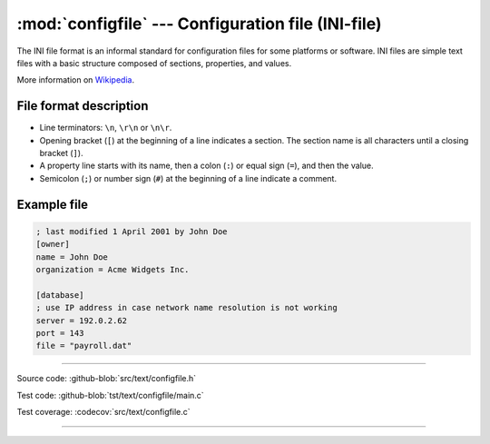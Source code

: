 :mod:`configfile` --- Configuration file (INI-file)
===================================================

.. module:: configfile
   :synopsis: Configuration file.

The INI file format is an informal standard for configuration files
for some platforms or software. INI files are simple text files with a
basic structure composed of sections, properties, and values.

More information on Wikipedia_.

File format description
-----------------------

- Line terminators: ``\n``, ``\r\n`` or ``\n\r``.

- Opening bracket (``[``) at the beginning of a line indicates a
  section. The section name is all characters until a closing bracket
  (``]``).

- A property line starts with its name, then a colon (``:``) or equal
  sign (``=``), and then the value.

- Semicolon (``;``) or number sign (``#``) at the beginning of a line
  indicate a comment.

Example file
------------

.. code-block:: text

   ; last modified 1 April 2001 by John Doe
   [owner]
   name = John Doe
   organization = Acme Widgets Inc.

   [database]
   ; use IP address in case network name resolution is not working
   server = 192.0.2.62
   port = 143
   file = "payroll.dat"

----------------------------------------------

Source code: :github-blob:`src/text/configfile.h`

Test code: :github-blob:`tst/text/configfile/main.c`

Test coverage: :codecov:`src/text/configfile.c`

----------------------------------------------

.. doxygenfile:: text/configfile.h
   :project: simba

.. _Wikipedia: https://en.wikipedia.org/wiki/INI_file
